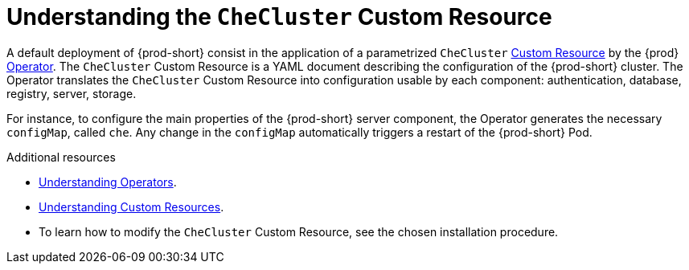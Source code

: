 [id="understanding-the-checluster-custom-resource_{context}"]
= Understanding the `CheCluster` Custom Resource

A default deployment of {prod-short} consist in the application of a parametrized `CheCluster` link:https://docs.openshift.com/container-platform/latest/operators/crds/crd-managing-resources-from-crds.html[Custom Resource] by the {prod} link:https://docs.openshift.com/container-platform/latest/operators/olm-what-operators-are.html[Operator].
The `CheCluster` Custom Resource is a YAML document describing the configuration of the {prod-short} cluster.
The Operator translates the `CheCluster` Custom Resource into configuration usable by each component: authentication, database, registry, server, storage. 

For instance, to configure the main properties of the {prod-short} server component, the Operator generates the necessary `configMap`, called `che`. Any change in the `configMap` automatically triggers a restart of the {prod-short} Pod.


.Additional resources

* link:https://docs.openshift.com/container-platform/latest/operators/olm-what-operators-are.html[Understanding Operators].

* link:https://docs.openshift.com/container-platform/latest/operators/crds/crd-managing-resources-from-crds.html[Understanding Custom Resources].

* To learn how to modify the `CheCluster` Custom Resource, see the chosen installation procedure.


